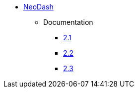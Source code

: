 ** xref:index.adoc[NeoDash]
*** Documentation
**** link:/labs/neodash/2.1[2.1]
**** link:/labs/neodash/2.2[2.2]
**** link:/labs/neodash/2.3[2.3]